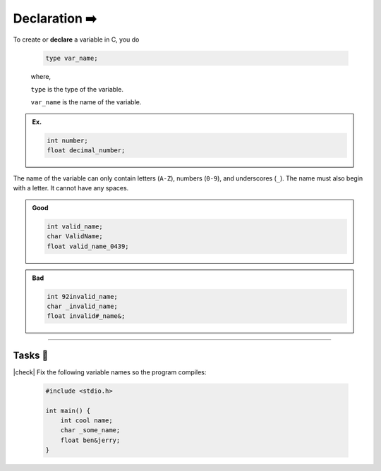 Declaration ➡️
==============

To create or **declare** a variable in C, you do

    .. code-block:: c

        type var_name;

    .. 

    where,

    ``type`` is the type of the variable.

    ``var_name`` is the name of the variable.

.. admonition:: Ex.
    :class: example

    .. code-block:: c

        int number;
        float decimal_number;

The name of the variable can only contain letters (``A-Z``), numbers (``0-9``), and underscores (``_``). The name must also begin with a letter. It cannot have any spaces.

.. admonition:: Good
    :class: good
    
    .. code-block:: c

        int valid_name;
        char ValidName;
        float valid_name_0439;

.. admonition:: Bad
    :class: bad
    
    .. code-block:: text

        int 92invalid_name;
        char _invalid_name;
        float invalid#_name&;

---------

Tasks 🎯
---------

.. |check| raw:: html

    <input type="checkbox">

|check| Fix the following variable names so the program compiles:

    .. code-block:: c

        #include <stdio.h>

        int main() {
            int cool name;
            char _some_name;
            float ben&jerry;
        }

    .. collapse:: Solution ✅

        There may be mutliple valid solutions. Here's one solution:

        .. code-block:: c

            #include <stdio.h>

            int main() {
                int cool_name;
                char some_name;
                float ben_and_jerry;
            }